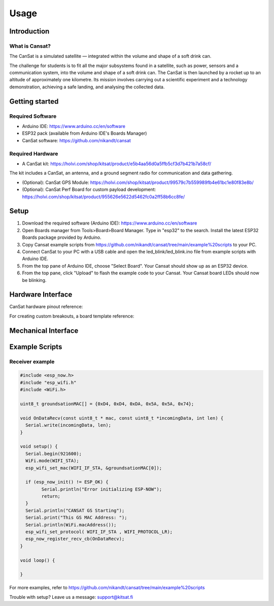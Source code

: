 Usage
=====

.. _setup:
.. _introduction:
.. _getting_started:
.. _hardware_interface:
.. _mechanical_interface:
.. _example_scripts:

Introduction
------------

.. image:: images/product2.jpg
  :width: 400
  :alt: Cansat Kit Promo

What is Cansat?
***************

The CanSat is a simulated satellite — integrated within the volume and shape of a soft drink can.

The challenge for students is to fit all the major subsystems found in a satellite,
such as power, sensors and a communication system, into the volume and shape of a soft drink can.
The CanSat is then launched by a rocket up to an altitude of approximately one kilometre.
Its mission involves carrying out a scientific experiment and a technology demonstration,
achieving a safe landing, and analysing the collected data.

Getting started
---------------

Required Software
*****************

* Arduino IDE: https://www.arduino.cc/en/software
* ESP32 pack (available from Arduino IDE's Boards Manager)
* CanSat software: https://github.com/nikandt/cansat

Required Hardware
*****************

* A CanSat kit: https://holvi.com/shop/kitsat/product/e5b4aa56d0a5ffb5cf3d7b421b7a58cf/

The kit includes a CanSat, an antenna, and a ground segment radio for communication and data gathering.

* (Optional): CanSat GPS Module: https://holvi.com/shop/kitsat/product/99579c7b559989fb4e61bc1e80f83e8b/

* (Optional): CanSat Perf Board for custom payload development: https://holvi.com/shop/kitsat/product/955626e5622d5462fc0a2ff58b6cc8fe/

.. image:: images/product.jpg
  :width: 400
  :alt: Cansat Kit


Setup
-----

1. Download the required software (Arduino IDE): https://www.arduino.cc/en/software

2. Open Boards manager from Tools>Board>Board Manager. Type in "esp32" to the search. Install the latest ESP32 Boards package provided by Arduino.

3. Copy Cansat example scripts from https://github.com/nikandt/cansat/tree/main/example%20scripts to your PC.

4. Connect CanSat to your PC with a USB cable and open the led_blink/led_blink.ino file from example scripts with Arduino IDE.

5. From the top pane of Arduino IDE, choose "Select Board". Your Cansat should show up as an ESP32 device.

6. From the top pane, click "Upload" to flash the example code to your Cansat. Your Cansat board LEDs should now be blinking.


Hardware Interface
------------------

CanSat hardware pinout reference:

.. image:: images/cansat.png
  :width: 400
  :alt: Cansat Pinout

For creating custom breakouts, a board template reference:

.. image:: images/template.png
  :width: 400
  :alt: Breakout board template
  
  
Mechanical Interface
---------------------
  
.. image:: images/board_dimensions.png
  :width: 400
  :alt: Breakout board template


Example Scripts
---------------

Receiver example
****************

.. code-block:: C++

	#include <esp_now.h>
	#include "esp_wifi.h"
	#include <WiFi.h>

	uint8_t groundsationMAC[] = {0xD4, 0xD4, 0xDA, 0x5A, 0x5A, 0x74};

	void OnDataRecv(const uint8_t * mac, const uint8_t *incomingData, int len) {
	  Serial.write(incomingData, len);
	}
	 
	void setup() {
	  Serial.begin(921600);
	  WiFi.mode(WIFI_STA);
	  esp_wifi_set_mac(WIFI_IF_STA, &groundsationMAC[0]);

	  if (esp_now_init() != ESP_OK) {
		Serial.println("Error initializing ESP-NOW");
		return;
	  }
	  Serial.println("CANSAT GS Starting");
	  Serial.print("This GS MAC Address: ");
	  Serial.println(WiFi.macAddress());
	  esp_wifi_set_protocol( WIFI_IF_STA , WIFI_PROTOCOL_LR);   
	  esp_now_register_recv_cb(OnDataRecv);
	}
	 
	void loop() {

	}

For more examples, refer to https://github.com/nikandt/cansat/tree/main/example%20scripts


Trouble with setup? Leave us a message: support@kitsat.fi